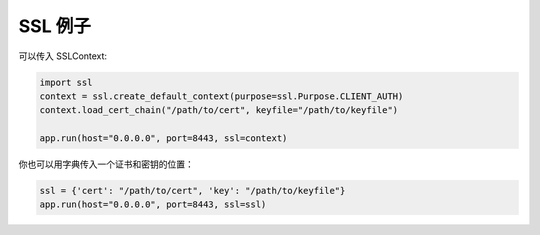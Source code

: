 SSL 例子
-----------

可以传入 SSLContext:

.. code:: python

  import ssl
  context = ssl.create_default_context(purpose=ssl.Purpose.CLIENT_AUTH)
  context.load_cert_chain("/path/to/cert", keyfile="/path/to/keyfile")

  app.run(host="0.0.0.0", port=8443, ssl=context)

你也可以用字典传入一个证书和密钥的位置：


.. code:: python

  ssl = {'cert': "/path/to/cert", 'key': "/path/to/keyfile"}
  app.run(host="0.0.0.0", port=8443, ssl=ssl)
